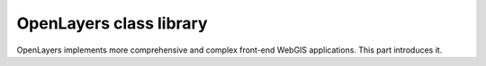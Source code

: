 OpenLayers class library
========================

OpenLayers implements more comprehensive and complex front-end WebGIS
applications. This part introduces it.
